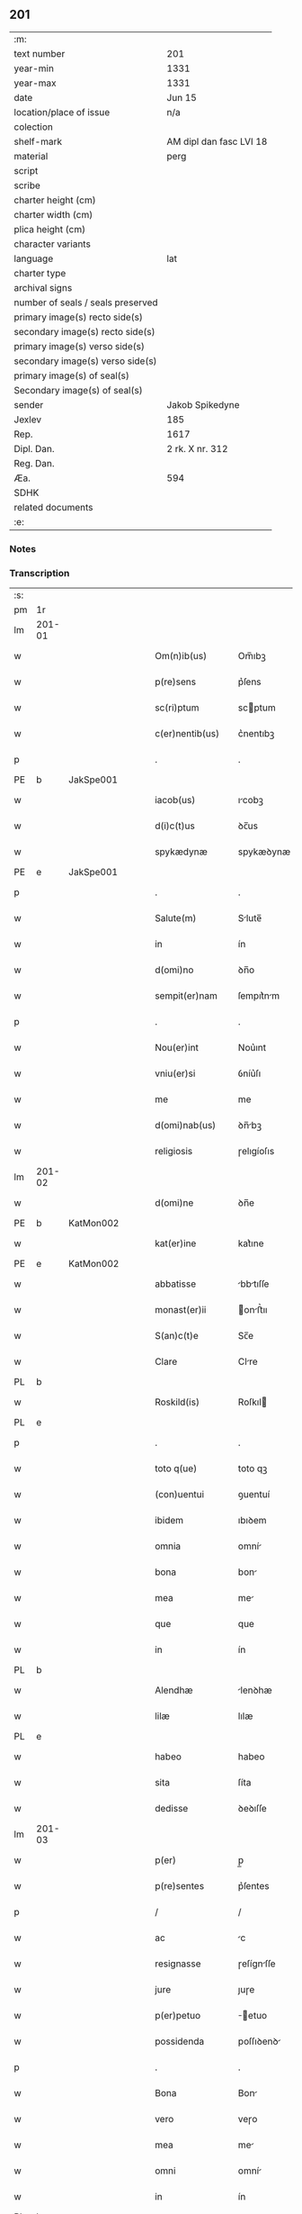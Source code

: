 ** 201

| :m:                               |                         |
| text number                       | 201                     |
| year-min                          | 1331                    |
| year-max                          | 1331                    |
| date                              | Jun 15                  |
| location/place of issue           | n/a                     |
| colection                         |                         |
| shelf-mark                        | AM dipl dan fasc LVI 18 |
| material                          | perg                    |
| script                            |                         |
| scribe                            |                         |
| charter height (cm)               |                         |
| charter width (cm)                |                         |
| plica height (cm)                 |                         |
| character variants                |                         |
| language                          | lat                     |
| charter type                      |                         |
| archival signs                    |                         |
| number of seals / seals preserved |                         |
| primary image(s) recto side(s)    |                         |
| secondary image(s) recto side(s)  |                         |
| primary image(s) verso side(s)    |                         |
| secondary image(s) verso side(s)  |                         |
| primary image(s) of seal(s)       |                         |
| Secondary image(s) of seal(s)     |                         |
| sender                            | Jakob Spikedyne         |
| Jexlev                            | 185                     |
| Rep.                              | 1617                    |
| Dipl. Dan.                        | 2 rk. X nr. 312         |
| Reg. Dan.                         |                         |
| Æa.                               | 594                     |
| SDHK                              |                         |
| related documents                 |                         |
| :e:                               |                         |

*** Notes


*** Transcription
| :s: |        |   |   |   |   |                   |            |   |   |   |   |     |   |   |   |        |
| pm  | 1r     |   |   |   |   |                   |            |   |   |   |   |     |   |   |   |        |
| lm  | 201-01 |   |   |   |   |                   |            |   |   |   |   |     |   |   |   |        |
| w   |        |   |   |   |   | Om(n)ib(us)       | Om̅ıbꝫ      |   |   |   |   | lat |   |   |   | 201-01 |
| w   |        |   |   |   |   | p(re)sens         | p͛ſens      |   |   |   |   | lat |   |   |   | 201-01 |
| w   |        |   |   |   |   | sc(ri)ptum        | scptum    |   |   |   |   | lat |   |   |   | 201-01 |
| w   |        |   |   |   |   | c(er)nentib(us)   | c͛nentıbꝫ   |   |   |   |   | lat |   |   |   | 201-01 |
| p   |        |   |   |   |   | .                 | .          |   |   |   |   | lat |   |   |   | 201-01 |
| PE  | b      | JakSpe001  |   |   |   |                   |            |   |   |   |   |     |   |   |   |        |
| w   |        |   |   |   |   | iacob(us)         | ıcobꝫ     |   |   |   |   | lat |   |   |   | 201-01 |
| w   |        |   |   |   |   | d(i)c(t)us        | ꝺc̅us       |   |   |   |   | lat |   |   |   | 201-01 |
| w   |        |   |   |   |   | spykædynæ         | spykæꝺynæ  |   |   |   |   | lat |   |   |   | 201-01 |
| PE  | e      | JakSpe001  |   |   |   |                   |            |   |   |   |   |     |   |   |   |        |
| p   |        |   |   |   |   | .                 | .          |   |   |   |   | lat |   |   |   | 201-01 |
| w   |        |   |   |   |   | Salute(m)         | Slute̅     |   |   |   |   | lat |   |   |   | 201-01 |
| w   |        |   |   |   |   | in                | ín         |   |   |   |   | lat |   |   |   | 201-01 |
| w   |        |   |   |   |   | d(omi)no          | ꝺn̅o        |   |   |   |   | lat |   |   |   | 201-01 |
| w   |        |   |   |   |   | sempit(er)nam     | ſempıt͛nm  |   |   |   |   | lat |   |   |   | 201-01 |
| p   |        |   |   |   |   | .                 | .          |   |   |   |   | lat |   |   |   | 201-01 |
| w   |        |   |   |   |   | Nou(er)int        | Nou͛ınt     |   |   |   |   | lat |   |   |   | 201-01 |
| w   |        |   |   |   |   | vniu(er)si        | ỽníu͛ſı     |   |   |   |   | lat |   |   |   | 201-01 |
| w   |        |   |   |   |   | me                | me         |   |   |   |   | lat |   |   |   | 201-01 |
| w   |        |   |   |   |   | d(omi)nab(us)     | ꝺn̅bꝫ      |   |   |   |   | lat |   |   |   | 201-01 |
| w   |        |   |   |   |   | religiosis        | ɼelıgíoſıs |   |   |   |   | lat |   |   |   | 201-01 |
| lm  | 201-02 |   |   |   |   |                   |            |   |   |   |   |     |   |   |   |        |
| w   |        |   |   |   |   | d(omi)ne          | ꝺn̅e        |   |   |   |   | lat |   |   |   | 201-02 |
| PE  | b      | KatMon002  |   |   |   |                   |            |   |   |   |   |     |   |   |   |        |
| w   |        |   |   |   |   | kat(er)ine        | kat͛ıne     |   |   |   |   | lat |   |   |   | 201-02 |
| PE  | e      | KatMon002  |   |   |   |                   |            |   |   |   |   |     |   |   |   |        |
| w   |        |   |   |   |   | abbatisse         | bbtıſſe  |   |   |   |   | lat |   |   |   | 201-02 |
| w   |        |   |   |   |   | monast(er)ii      | onﬅ͛ıı    |   |   |   |   | lat |   |   |   | 201-02 |
| w   |        |   |   |   |   | S(an)c(t)e        | Sc̅e        |   |   |   |   | lat |   |   |   | 201-02 |
| w   |        |   |   |   |   | Clare             | Clre      |   |   |   |   | lat |   |   |   | 201-02 |
| PL  | b      |   |   |   |   |                   |            |   |   |   |   |     |   |   |   |        |
| w   |        |   |   |   |   | Roskild(is)       | Roſkıl    |   |   |   |   | lat |   |   |   | 201-02 |
| PL  | e      |   |   |   |   |                   |            |   |   |   |   |     |   |   |   |        |
| p   |        |   |   |   |   | .                 | .          |   |   |   |   | lat |   |   |   | 201-02 |
| w   |        |   |   |   |   | toto q(ue)        | toto qꝫ    |   |   |   |   | lat |   |   |   | 201-02 |
| w   |        |   |   |   |   | (con)uentui       | ꝯuentuí    |   |   |   |   | lat |   |   |   | 201-02 |
| w   |        |   |   |   |   | ibidem            | ıbıꝺem     |   |   |   |   | lat |   |   |   | 201-02 |
| w   |        |   |   |   |   | omnia             | omní      |   |   |   |   | lat |   |   |   | 201-02 |
| w   |        |   |   |   |   | bona              | bon       |   |   |   |   | lat |   |   |   | 201-02 |
| w   |        |   |   |   |   | mea               | me        |   |   |   |   | lat |   |   |   | 201-02 |
| w   |        |   |   |   |   | que               | que        |   |   |   |   | lat |   |   |   | 201-02 |
| w   |        |   |   |   |   | in                | ín         |   |   |   |   | lat |   |   |   | 201-02 |
| PL  | b      |   |   |   |   |                   |            |   |   |   |   |     |   |   |   |        |
| w   |        |   |   |   |   | Alendhæ           | lenꝺhæ    |   |   |   |   | lat |   |   |   | 201-02 |
| w   |        |   |   |   |   | lilæ              | lılæ       |   |   |   |   | lat |   |   |   | 201-02 |
| PL  | e      |   |   |   |   |                   |            |   |   |   |   |     |   |   |   |        |
| w   |        |   |   |   |   | habeo             | habeo      |   |   |   |   | lat |   |   |   | 201-02 |
| w   |        |   |   |   |   | sita              | ſíta       |   |   |   |   | lat |   |   |   | 201-02 |
| w   |        |   |   |   |   | dedisse           | ꝺeꝺıſſe    |   |   |   |   | lat |   |   |   | 201-02 |
| lm  | 201-03 |   |   |   |   |                   |            |   |   |   |   |     |   |   |   |        |
| w   |        |   |   |   |   | p(er)             | p̲          |   |   |   |   | lat |   |   |   | 201-03 |
| w   |        |   |   |   |   | p(re)sentes       | p͛ſentes    |   |   |   |   | lat |   |   |   | 201-03 |
| p   |        |   |   |   |   | /                 | /          |   |   |   |   | lat |   |   |   | 201-03 |
| w   |        |   |   |   |   | ac                | c         |   |   |   |   | lat |   |   |   | 201-03 |
| w   |        |   |   |   |   | resignasse        | ɼeſígnſſe |   |   |   |   | lat |   |   |   | 201-03 |
| w   |        |   |   |   |   | jure              | ȷuɼe       |   |   |   |   | lat |   |   |   | 201-03 |
| w   |        |   |   |   |   | p(er)petuo        | ̲etuo      |   |   |   |   | lat |   |   |   | 201-03 |
| w   |        |   |   |   |   | possidenda        | poſſıꝺenꝺ |   |   |   |   | lat |   |   |   | 201-03 |
| p   |        |   |   |   |   | .                 | .          |   |   |   |   | lat |   |   |   | 201-03 |
| w   |        |   |   |   |   | Bona              | Bon       |   |   |   |   | lat |   |   |   | 201-03 |
| w   |        |   |   |   |   | vero              | veɼo       |   |   |   |   | lat |   |   |   | 201-03 |
| w   |        |   |   |   |   | mea               | me        |   |   |   |   | lat |   |   |   | 201-03 |
| w   |        |   |   |   |   | omni              | omní      |   |   |   |   | lat |   |   |   | 201-03 |
| w   |        |   |   |   |   | in                | ín         |   |   |   |   | lat |   |   |   | 201-03 |
| PL  | b      |   |   |   |   |                   |            |   |   |   |   |     |   |   |   |        |
| w   |        |   |   |   |   | walsyo            | wlſyo     |   |   |   |   | lat |   |   |   | 201-03 |
| PL  | e      |   |   |   |   |                   |            |   |   |   |   |     |   |   |   |        |
| w   |        |   |   |   |   | sita              | ſít       |   |   |   |   | lat |   |   |   | 201-03 |
| w   |        |   |   |   |   | post              | poﬅ        |   |   |   |   | lat |   |   |   | 201-03 |
| w   |        |   |   |   |   | morte(m)          | moꝛte̅      |   |   |   |   | lat |   |   |   | 201-03 |
| w   |        |   |   |   |   | meam              | meam       |   |   |   |   | lat |   |   |   | 201-03 |
| w   |        |   |   |   |   | (et)              |           |   |   |   |   | lat |   |   |   | 201-03 |
| w   |        |   |   |   |   | morte(m)          | moꝛte̅      |   |   |   |   | lat |   |   |   | 201-03 |
| w   |        |   |   |   |   | vxoris            | ỽxoꝛís     |   |   |   |   | lat |   |   |   | 201-03 |
| w   |        |   |   |   |   | mee               | mee        |   |   |   |   | lat |   |   |   | 201-03 |
| lm  | 201-04 |   |   |   |   |                   |            |   |   |   |   |     |   |   |   |        |
| w   |        |   |   |   |   | in                | ín         |   |   |   |   | lat |   |   |   | 201-04 |
| w   |        |   |   |   |   | remediu(m)        | remeꝺıu̅    |   |   |   |   | lat |   |   |   | 201-04 |
| w   |        |   |   |   |   | a(n)i(m)ar(um)    | ı̅ꝝ       |   |   |   |   | lat |   |   |   | 201-04 |
| w   |        |   |   |   |   | n(ost)rarum       | nɼ̅rum     |   |   |   |   | lat |   |   |   | 201-04 |
| w   |        |   |   |   |   | p(re)missis       | p͛mıſſıs    |   |   |   |   | lat |   |   |   | 201-04 |
| w   |        |   |   |   |   | d(omi)nab(us)     | ꝺn̅abꝫ      |   |   |   |   | lat |   |   |   | 201-04 |
| w   |        |   |   |   |   | (con)fero         | ꝯfero      |   |   |   |   | lat |   |   |   | 201-04 |
| w   |        |   |   |   |   | iure              | íuɼe       |   |   |   |   | lat |   |   |   | 201-04 |
| w   |        |   |   |   |   | p(er)petuo        | ̲etuo      |   |   |   |   | lat |   |   |   | 201-04 |
| w   |        |   |   |   |   | possidenda        | poſſıꝺenꝺa |   |   |   |   | lat |   |   |   | 201-04 |
| p   |        |   |   |   |   | .                 | .          |   |   |   |   | lat |   |   |   | 201-04 |
| w   |        |   |   |   |   | Tali              | Talí       |   |   |   |   | lat |   |   |   | 201-04 |
| w   |        |   |   |   |   | p(re)habita       | p͛hbít    |   |   |   |   | lat |   |   |   | 201-04 |
| w   |        |   |   |   |   | (con)dic(i)one    | ꝯꝺıc̅one    |   |   |   |   | lat |   |   |   | 201-04 |
| w   |        |   |   |   |   | q(uod)            | ꝙ          |   |   |   |   | lat |   |   |   | 201-04 |
| w   |        |   |   |   |   | bona              | bon       |   |   |   |   | lat |   |   |   | 201-04 |
| w   |        |   |   |   |   | omnia             | omní      |   |   |   |   | lat |   |   |   | 201-04 |
| w   |        |   |   |   |   | que               | que        |   |   |   |   | lat |   |   |   | 201-04 |
| w   |        |   |   |   |   | d(omi)ne          | ꝺn̅e        |   |   |   |   | lat |   |   |   | 201-04 |
| lm  | 201-05 |   |   |   |   |                   |            |   |   |   |   |     |   |   |   |        |
| w   |        |   |   |   |   | p(re)no(m)i(n)ate | p͛no̅ıate    |   |   |   |   | lat |   |   |   | 201-05 |
| w   |        |   |   |   |   | in                | ín         |   |   |   |   | lat |   |   |   | 201-05 |
| PL  | b      |   |   |   |   |                   |            |   |   |   |   |     |   |   |   |        |
| w   |        |   |   |   |   | walsyo            | wlſyo     |   |   |   |   | lat |   |   |   | 201-05 |
| PL  | e      |   |   |   |   |                   |            |   |   |   |   |     |   |   |   |        |
| w   |        |   |   |   |   | habent            | hbent     |   |   |   |   | lat |   |   |   | 201-05 |
| w   |        |   |   |   |   | michi             | mıchı      |   |   |   |   | lat |   |   |   | 201-05 |
| w   |        |   |   |   |   | (et)              |           |   |   |   |   | lat |   |   |   | 201-05 |
| w   |        |   |   |   |   | vxori             | ỽxoꝛı      |   |   |   |   | lat |   |   |   | 201-05 |
| w   |        |   |   |   |   | mee               | mee        |   |   |   |   | lat |   |   |   | 201-05 |
| w   |        |   |   |   |   | quam              | quam       |   |   |   |   | lat |   |   |   | 201-05 |
| w   |        |   |   |   |   | diu               | ꝺíu        |   |   |   |   | lat |   |   |   | 201-05 |
| w   |        |   |   |   |   | ego               | ego        |   |   |   |   | lat |   |   |   | 201-05 |
| w   |        |   |   |   |   | u(e)l             | ul̅         |   |   |   |   | lat |   |   |   | 201-05 |
| w   |        |   |   |   |   | illa              | ıll       |   |   |   |   | lat |   |   |   | 201-05 |
| w   |        |   |   |   |   | vixerimus         | ỽıxeɼímus  |   |   |   |   | lat |   |   |   | 201-05 |
| w   |        |   |   |   |   | nob(is)           | nob̅        |   |   |   |   | lat |   |   |   | 201-05 |
| w   |        |   |   |   |   | ced(er)e          | ceꝺ͛e       |   |   |   |   | lat |   |   |   | 201-05 |
| w   |        |   |   |   |   | debeant           | ꝺebent    |   |   |   |   | lat |   |   |   | 201-05 |
| w   |        |   |   |   |   | annuatim          | nnutím   |   |   |   |   | lat |   |   |   | 201-05 |
| p   |        |   |   |   |   | .                 | .          |   |   |   |   | lat |   |   |   | 201-05 |
| w   |        |   |   |   |   | post              | poﬅ        |   |   |   |   | lat |   |   |   | 201-05 |
| w   |        |   |   |   |   | morte(m)          | moꝛte̅      |   |   |   |   | lat |   |   |   | 201-05 |
| lm  | 201-06 |   |   |   |   |                   |            |   |   |   |   |     |   |   |   |        |
| w   |        |   |   |   |   | aute(m)           | ute̅       |   |   |   |   | lat |   |   |   | 201-06 |
| w   |        |   |   |   |   | n(ost)ram         | nɼ̅m       |   |   |   |   | lat |   |   |   | 201-06 |
| w   |        |   |   |   |   | bona              | bon       |   |   |   |   | lat |   |   |   | 201-06 |
| w   |        |   |   |   |   | eadem             | eꝺem      |   |   |   |   | lat |   |   |   | 201-06 |
| w   |        |   |   |   |   | sepe              | ſepe       |   |   |   |   | lat |   |   |   | 201-06 |
| w   |        |   |   |   |   | d(i)c(t)is        | ꝺc̅ıs       |   |   |   |   | lat |   |   |   | 201-06 |
| w   |        |   |   |   |   | d(omi)nab(us)     | ꝺn̅bꝫ      |   |   |   |   | lat |   |   |   | 201-06 |
| w   |        |   |   |   |   | debeant           | ꝺebent    |   |   |   |   | lat |   |   |   | 201-06 |
| w   |        |   |   |   |   | ced(er)e          | ceꝺ͛e       |   |   |   |   | lat |   |   |   | 201-06 |
| w   |        |   |   |   |   | iure              | íuɼe       |   |   |   |   | lat |   |   |   | 201-06 |
| w   |        |   |   |   |   | p(er)petuo        | ̲etuo      |   |   |   |   | lat |   |   |   | 201-06 |
| w   |        |   |   |   |   | possidenda        | poſſıꝺenꝺ |   |   |   |   | lat |   |   |   | 201-06 |
| p   |        |   |   |   |   | .                 | .          |   |   |   |   | lat |   |   |   | 201-06 |
| w   |        |   |   |   |   | in                | ın         |   |   |   |   | lat |   |   |   | 201-06 |
| w   |        |   |   |   |   | cui(us)           | cuıꝰ       |   |   |   |   | lat |   |   |   | 201-06 |
| w   |        |   |   |   |   | rei               | ɼeí        |   |   |   |   | lat |   |   |   | 201-06 |
| w   |        |   |   |   |   | testimoniu(m)     | teﬅímoníu̅  |   |   |   |   | lat |   |   |   | 201-06 |
| w   |        |   |   |   |   | Sigillum          | Sıgıllum   |   |   |   |   | lat |   |   |   | 201-06 |
| w   |        |   |   |   |   | meu(m)            | meu̅        |   |   |   |   | lat |   |   |   | 201-06 |
| w   |        |   |   |   |   | p(re)sentib(us)   | p͛ſentıbꝫ   |   |   |   |   | lat |   |   |   | 201-06 |
| lm  | 201-07 |   |   |   |   |                   |            |   |   |   |   |     |   |   |   |        |
| w   |        |   |   |   |   | est               | eﬅ         |   |   |   |   | lat |   |   |   | 201-07 |
| w   |        |   |   |   |   | appensum          | enſum    |   |   |   |   | lat |   |   |   | 201-07 |
| p   |        |   |   |   |   | .                 | .          |   |   |   |   | lat |   |   |   | 201-07 |
| w   |        |   |   |   |   | Datum             | Ꝺtum      |   |   |   |   | lat |   |   |   | 201-07 |
| w   |        |   |   |   |   | anno              | nno       |   |   |   |   | lat |   |   |   | 201-07 |
| w   |        |   |   |   |   | d(omi)ni          | ꝺn̅í        |   |   |   |   | lat |   |   |   | 201-07 |
| n   |        |   |   |   |   | mͦ                 | ͦ          |   |   |   |   | lat |   |   |   | 201-07 |
| p   |        |   |   |   |   | .                 | .          |   |   |   |   | lat |   |   |   | 201-07 |
| n   |        |   |   |   |   | CCCͦ               | CCͦC        |   |   |   |   | lat |   |   |   | 201-07 |
| p   |        |   |   |   |   | .                 | .          |   |   |   |   | lat |   |   |   | 201-07 |
| n   |        |   |   |   |   | xxxͦ               | xxͦx        |   |   |   |   | lat |   |   |   | 201-07 |
| w   |        |   |   |   |   | primo             | pꝛímo      |   |   |   |   | lat |   |   |   | 201-07 |
| p   |        |   |   |   |   | .                 | .          |   |   |   |   | lat |   |   |   | 201-07 |
| w   |        |   |   |   |   | Die               | Dıe        |   |   |   |   | lat |   |   |   | 201-07 |
| w   |        |   |   |   |   | viti              | ỽítí       |   |   |   |   | lat |   |   |   | 201-07 |
| w   |        |   |   |   |   | (et)              |           |   |   |   |   | lat |   |   |   | 201-07 |
| w   |        |   |   |   |   | modesti           | oꝺeﬅı     |   |   |   |   | lat |   |   |   | 201-07 |
| w   |        |   |   |   |   | martiru(m)        | mrtíɼu̅    |   |   |   |   | lat |   |   |   | 201-07 |
| w   |        |   |   |   |   | beator(um)        | betoꝝ     |   |   |   |   | lat |   |   |   | 201-07 |
| :e: |        |   |   |   |   |                   |            |   |   |   |   |     |   |   |   |        |
